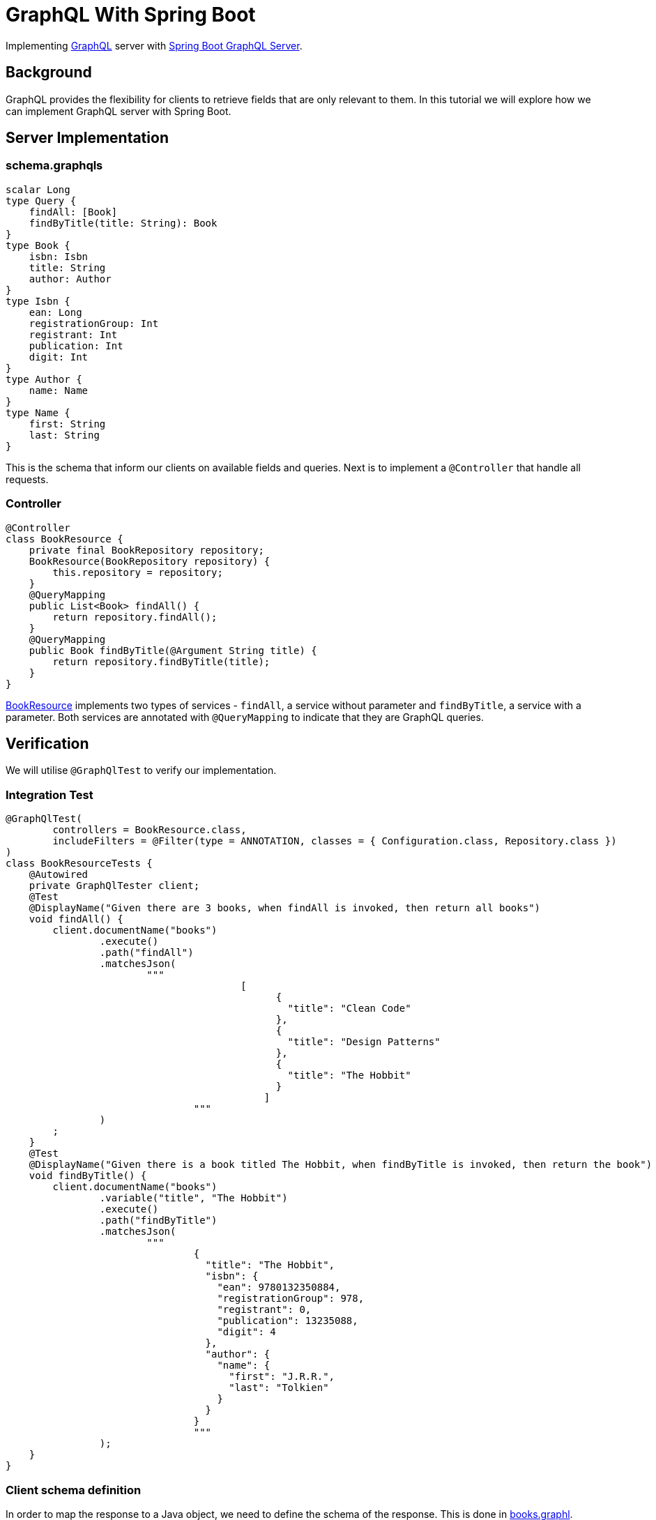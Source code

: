 = GraphQL With Spring Boot
:source-highlighter: highlight.js
:nofooter:
:icons: font
:url-quickref: https://github.com/rashidi/spring-boot-tutorials/tree/master/graphql

Implementing https://graphql.org/[GraphQL] server with https://spring.io/guides/gs/graphql-server/[Spring Boot GraphQL Server].


== Background
GraphQL provides the flexibility for clients to retrieve fields that are only relevant to them. In this tutorial we will
explore how we can implement GraphQL server with Spring Boot.

== Server Implementation
=== schema.graphqls
[source,graphql]
----
scalar Long
type Query {
    findAll: [Book]
    findByTitle(title: String): Book
}
type Book {
    isbn: Isbn
    title: String
    author: Author
}
type Isbn {
    ean: Long
    registrationGroup: Int
    registrant: Int
    publication: Int
    digit: Int
}
type Author {
    name: Name
}
type Name {
    first: String
    last: String
}
----
This is the schema that inform our clients on available fields and queries. Next is to implement a `@Controller` that
handle all requests.

=== Controller
[source, java]
----
@Controller
class BookResource {
    private final BookRepository repository;
    BookResource(BookRepository repository) {
        this.repository = repository;
    }
    @QueryMapping
    public List<Book> findAll() {
        return repository.findAll();
    }
    @QueryMapping
    public Book findByTitle(@Argument String title) {
        return repository.findByTitle(title);
    }
}
----
link:{url-quickref}/src/main/java/zin/rashidi/boot/graphql/book/BookResource.java[BookResource] implements two types of services -
`findAll`, a service without parameter and `findByTitle`, a service with a parameter. Both services are annotated with
`@QueryMapping` to indicate that they are GraphQL queries.

== Verification
We will utilise `@GraphQlTest` to verify our implementation.

=== Integration Test
[source, java]
----
@GraphQlTest(
        controllers = BookResource.class,
        includeFilters = @Filter(type = ANNOTATION, classes = { Configuration.class, Repository.class })
)
class BookResourceTests {
    @Autowired
    private GraphQlTester client;
    @Test
    @DisplayName("Given there are 3 books, when findAll is invoked, then return all books")
    void findAll() {
        client.documentName("books")
                .execute()
                .path("findAll")
                .matchesJson(
                        """
                                        [
                                              {
                                                "title": "Clean Code"
                                              },
                                              {
                                                "title": "Design Patterns"
                                              },
                                              {
                                                "title": "The Hobbit"
                                              }
                                            ]
                                """
                )
        ;
    }
    @Test
    @DisplayName("Given there is a book titled The Hobbit, when findByTitle is invoked, then return the book")
    void findByTitle() {
        client.documentName("books")
                .variable("title", "The Hobbit")
                .execute()
                .path("findByTitle")
                .matchesJson(
                        """
                                {
                                  "title": "The Hobbit",
                                  "isbn": {
                                    "ean": 9780132350884,
                                    "registrationGroup": 978,
                                    "registrant": 0,
                                    "publication": 13235088,
                                    "digit": 4
                                  },
                                  "author": {
                                    "name": {
                                      "first": "J.R.R.",
                                      "last": "Tolkien"
                                    }
                                  }
                                }
                                """
                );
    }
}
----

=== Client schema definition
In order to map the response to a Java object, we need to define the schema of the response. This is done in link:{url-quickref}/src/test/resources/graphql-test/books.graphql[books.graphl].

[source, graphql]
----
query books($title: String) {
  findByTitle(title: $title) {
    title
    isbn {
      ean
      registrationGroup
      registrant
      publication
      digit
    }
    author {
      name {
        first
        last
      }
    }
  }
  findAll {
    title
  }
}
----

By executing tests implemented in link:{url-quickref}/src/test/java/zin/rashidi/boot/graphql/book/BookResourceTests.java[BookResourceTests], we can verify that our implementation is working as expected.
